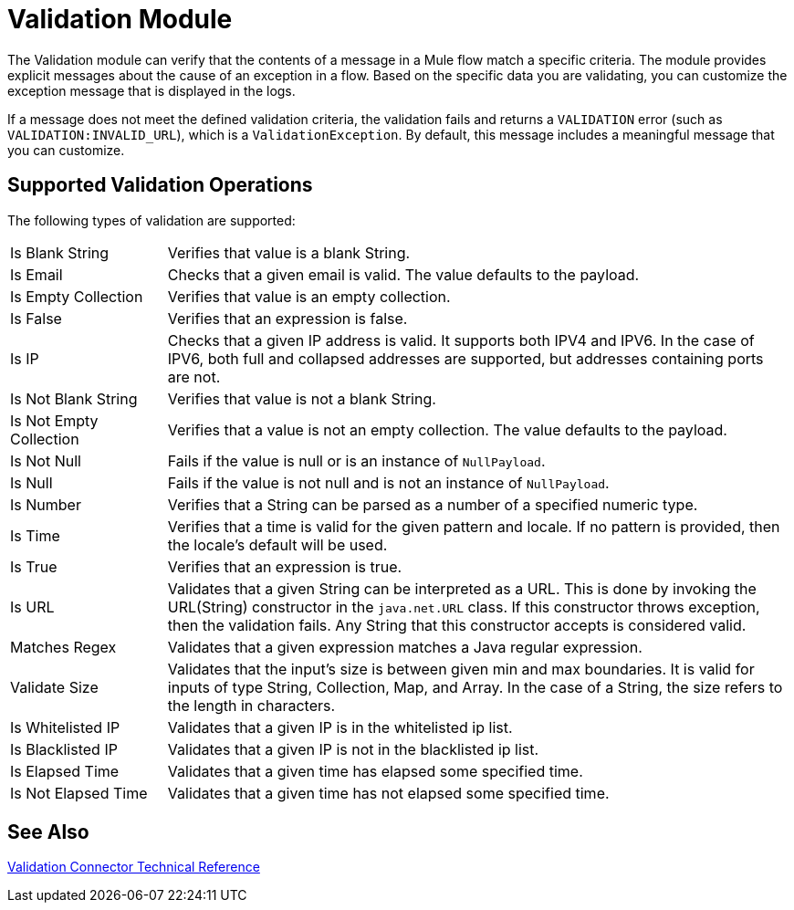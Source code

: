 = Validation Module

The Validation module can verify that the contents of a message in a Mule flow match a specific criteria. The module provides explicit messages about the cause of an exception in a flow. Based on the specific data you are validating, you can customize the exception message that is displayed in the logs.

If a message does not meet the defined validation criteria, the validation fails and returns a `VALIDATION` error (such as `VALIDATION:INVALID_URL`), which is a  `ValidationException`. By default, this message includes a meaningful message that you can customize.

== Supported Validation Operations

The following types of validation are supported:

[cols="1,4"]
|===

| Is Blank String | Verifies that value is a blank String.

| Is Email | Checks that a given email is valid. The value defaults to the payload.

| Is Empty Collection |  Verifies that value is an empty collection.

| Is False | Verifies that an expression is false.

| Is IP | Checks that a given IP address is valid. It supports both IPV4 and IPV6. In the case of IPV6, both full and collapsed addresses are supported, but addresses containing ports are not.

| Is Not Blank String |  Verifies that value is not a blank String.

| Is Not Empty Collection | Verifies that a value is not an empty collection. The value defaults to the payload.

| Is Not Null | Fails if the value is null or is an instance of `NullPayload`.

| Is Null | Fails if the value is not null and is not an instance of `NullPayload`.

| Is Number | Verifies that a String can be parsed as a number of a specified numeric type.

| Is Time | Verifies that a time is valid for the given pattern and locale. If no pattern is provided, then the locale's default will be used.

| Is True | Verifies that an expression is true.

| Is URL | Validates that a given String can be interpreted as a URL. This is done by invoking the URL(String) constructor in the `java.net.URL` class. If this constructor throws exception, then the validation fails. Any String that this constructor accepts is considered valid.

| Matches Regex | Validates that a given expression matches a Java regular expression.

| Validate Size | Validates that the input’s size is between given min and max boundaries. It is valid for inputs of type String, Collection, Map, and Array. In the case of a String, the size refers to the length in characters.

| Is Whitelisted IP | Validates that a given IP is in the whitelisted ip list.

| Is Blacklisted IP | Validates that a given IP is not in the blacklisted ip list.

| Is Elapsed Time | Validates that a given time has elapsed some specified time.

| Is Not Elapsed Time | Validates that a given time has not elapsed some specified time.
|===

== See Also

link:validation-documentation[Validation Connector Technical Reference]
